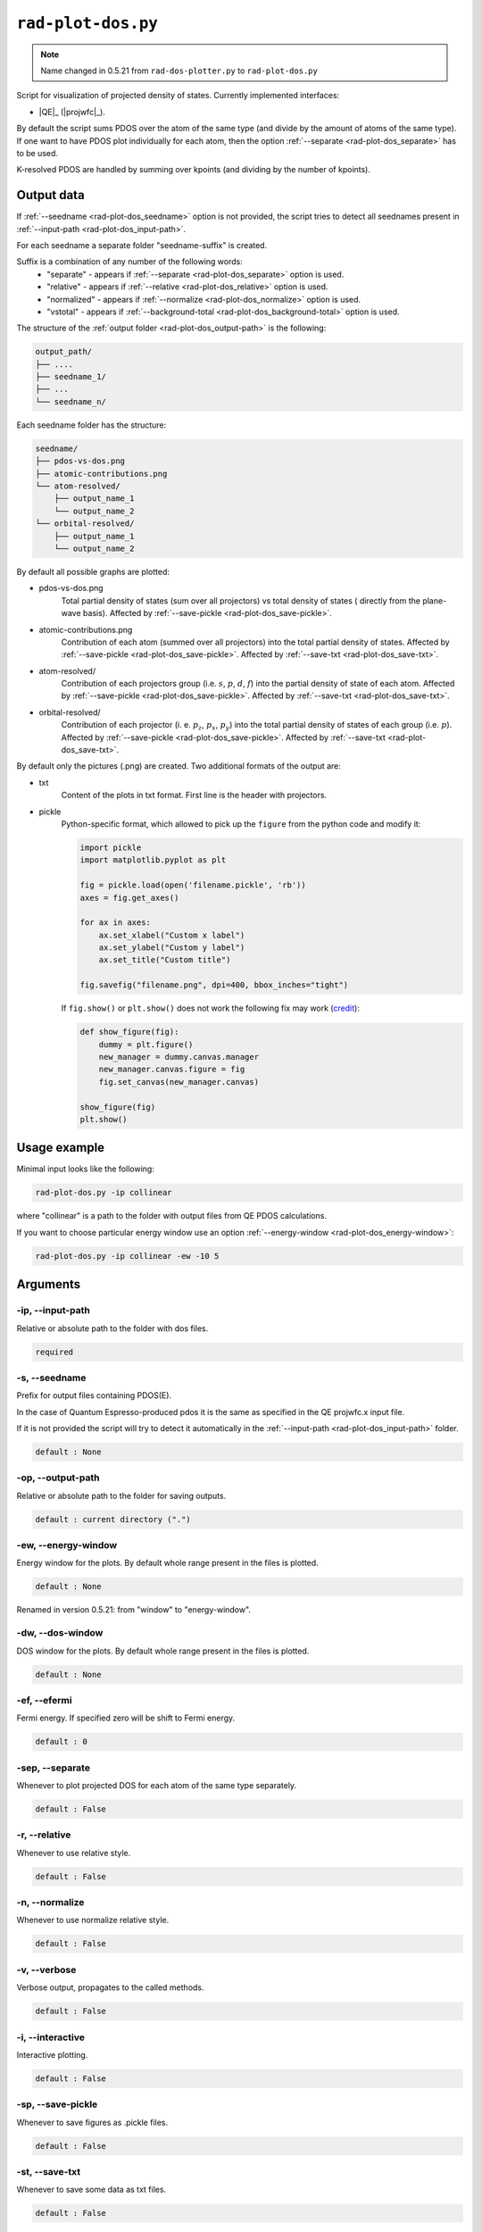 .. _rad-plot-dos:

**********************
``rad-plot-dos.py``
**********************

.. note::
    Name changed in 0.5.21 from ``rad-dos-plotter.py`` to ``rad-plot-dos.py``

Script for visualization of projected density of states.
Currently implemented interfaces:

* |QE|_ (|projwfc|_).

By default the script sums PDOS over the atom of the same type 
(and divide by the amount of atoms of the same type). 
If one want to have PDOS plot individually for each atom, 
then the option :ref:`--separate <rad-plot-dos_separate>` has to be used.

K-resolved PDOS are handled by summing over kpoints (and dividing by the number of kpoints).

Output data
===========
If :ref:`--seedname <rad-plot-dos_seedname>` option is not provided, 
the script tries to detect all seednames present 
in :ref:`--input-path <rad-plot-dos_input-path>`. 

For each seedname a separate folder "seedname-suffix" is created.

Suffix is a combination of any number of the following words:
    * "separate" - appears if :ref:`--separate <rad-plot-dos_separate>` option is used.
    * "relative" - appears if :ref:`--relative <rad-plot-dos_relative>` option is used.
    * "normalized" - appears if :ref:`--normalize <rad-plot-dos_normalize>` option is used.
    * "vstotal" - appears if :ref:`--background-total <rad-plot-dos_background-total>` option is used.

The structure of the :ref:`output folder <rad-plot-dos_output-path>` is the following:

.. code-block:: text

    output_path/
    ├── ....
    ├── seedname_1/
    ├── ...
    └── seedname_n/

Each seedname folder has the structure:

.. code-block:: text

    seedname/
    ├── pdos-vs-dos.png
    ├── atomic-contributions.png
    └── atom-resolved/
        ├── output_name_1
        └── output_name_2
    └── orbital-resolved/
        ├── output_name_1
        └── output_name_2

By default all possible graphs are plotted:

* pdos-vs-dos.png
    Total partial density of states (sum over all projectors) vs 
    total density of states ( directly from the plane-wave basis).
    Affected by :ref:`--save-pickle <rad-plot-dos_save-pickle>`.
* atomic-contributions.png
    Contribution of each atom (summed over all projectors) 
    into the total partial density of states.
    Affected by :ref:`--save-pickle <rad-plot-dos_save-pickle>`.
    Affected by :ref:`--save-txt <rad-plot-dos_save-txt>`.
* atom-resolved/
    Contribution of each projectors group (i.e. :math:`s`, :math:`p`, :math:`d`, :math:`f`) 
    into the partial density of state of each atom.
    Affected by :ref:`--save-pickle <rad-plot-dos_save-pickle>`.
    Affected by :ref:`--save-txt <rad-plot-dos_save-txt>`.
* orbital-resolved/
    Contribution of each projector (i. e. :math:`p_z`, :math:`p_x`, :math:`p_y`) into the total 
    partial density of states of each group (i.e. :math:`p`).
    Affected by :ref:`--save-pickle <rad-plot-dos_save-pickle>`.
    Affected by :ref:`--save-txt <rad-plot-dos_save-txt>`.

By default only the pictures (.png) are created. Two additional formats of the output are:

* txt
    Content of the plots in txt format. First line is the header with projectors.
* pickle
    Python-specific format, which allowed to pick up the ``figure`` 
    from the python code and modify it:

    .. code-block:: python

        import pickle
        import matplotlib.pyplot as plt

        fig = pickle.load(open('filename.pickle', 'rb'))
        axes = fig.get_axes()

        for ax in axes:
            ax.set_xlabel("Custom x label")
            ax.set_ylabel("Custom y label")
            ax.set_title("Custom title")

        fig.savefig("filename.png", dpi=400, bbox_inches="tight")

    If ``fig.show()`` or ``plt.show()`` does not work the following fix may work
    (`credit <https://stackoverflow.com/a/54579616>`_):

    .. code-block:: python

        def show_figure(fig):
            dummy = plt.figure()
            new_manager = dummy.canvas.manager
            new_manager.canvas.figure = fig
            fig.set_canvas(new_manager.canvas)

        show_figure(fig)
        plt.show()

Usage example
=============
Minimal input looks like the following:

.. code-block:: bash

    rad-plot-dos.py -ip collinear

where "collinear" is a path to the folder with output files from QE PDOS calculations.

If you want to choose particular energy window use an 
option :ref:`--energy-window <rad-plot-dos_energy-window>`:

.. code-block:: bash

    rad-plot-dos.py -ip collinear -ew -10 5


Arguments
=========

.. _rad-plot-dos_input-path:

-ip, --input-path
-----------------
Relative or absolute path to the folder with dos files.

.. code-block:: text

    required


.. _rad-plot-dos_seedname:

-s, --seedname
--------------
Prefix for output files containing PDOS(E). 

In the case of Quantum Espresso-produced pdos it is the same
as specified in the QE projwfc.x input file.

If it is not provided the script will try to 
detect it automatically in the :ref:`--input-path <rad-plot-dos_input-path>` folder.

.. code-block:: text

    default : None

.. versionchanged:: 0.5.21 from "filpdos" to "seedname".


.. _rad-plot-dos_output-path:

-op, --output-path
------------------
Relative or absolute path to the folder for saving outputs.

.. code-block:: text

    default : current directory (".")


.. _rad-plot-dos_energy-window:

-ew, --energy-window
--------------------
Energy window for the plots.  
By default whole range present in the files is plotted.

.. code-block:: text

    default : None

Renamed in version 0.5.21: from "window" to "energy-window".


.. _rad-plot-dos_dos-window:

-dw, --dos-window
-----------------
DOS window for the plots.  
By default whole range present in the files is plotted.

.. code-block:: text

    default : None

.. versionadded:: 0.5.21


.. _rad-plot-dos_efermi:

-ef, --efermi
-------------
Fermi energy. If specified zero will be shift to Fermi energy.

.. code-block:: text

    default : 0


.. _rad-plot-dos_separate:

-sep, --separate
----------------
Whenever to plot projected DOS for each atom  of the same type separately.

.. code-block:: text

    default : False


.. _rad-plot-dos_relative:

-r, --relative
--------------
Whenever to use relative style.

.. code-block:: text

    default : False


.. _rad-plot-dos_normalize:

-n, --normalize
---------------
Whenever to use normalize relative style.

.. code-block:: text

    default : False


.. _rad-plot-dos_verbose:

-v, --verbose
-------------
Verbose output, propagates to the called methods.

.. code-block:: text

    default : False


.. _rad-plot-dos_interactive:

-i, --interactive
-----------------
Interactive plotting.

.. code-block:: text

    default : False


.. _rad-plot-dos_save-pickle:

-sp, --save-pickle
------------------
Whenever to save figures as .pickle files.

.. code-block:: text

    default : False

.. versionadded:: 0.5.21


.. _rad-plot-dos_save-txt:

-st, --save-txt
---------------
Whenever to save some data as txt files.

.. code-block:: text

    default : False

.. versionadded:: 0.5.21


.. _rad-plot-dos_background-total:

-bt, --background-total
-----------------------
Whenever to use total PDOS as the background for all plots.

If provided then all background data (and in all normalization routines as well) total
partial density of states is used instead of corresponding local density of states.

.. code-block:: text

    default : False

.. versionadded:: 0.5.21
